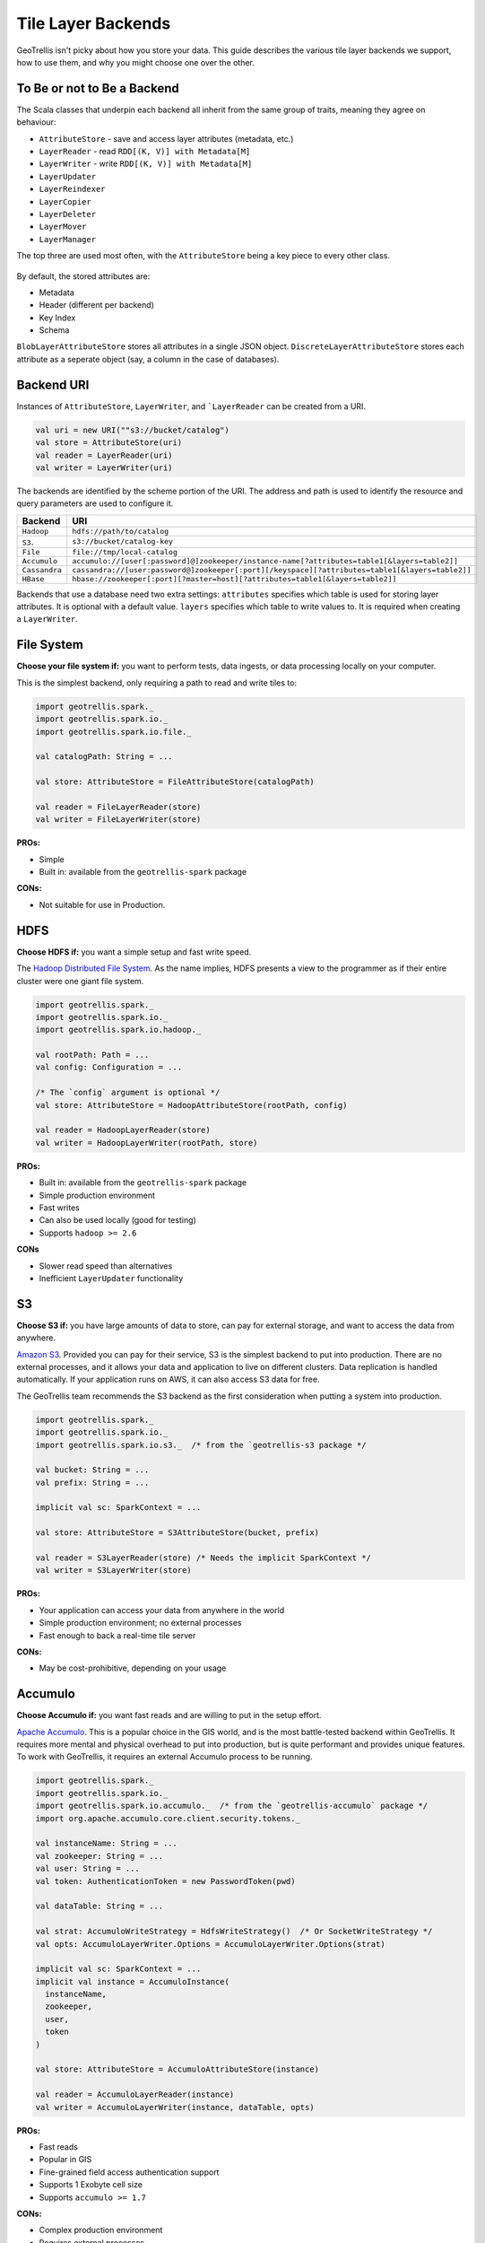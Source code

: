 Tile Layer Backends
*******************

GeoTrellis isn't picky about how you store your data. This guide
describes the various tile layer backends we support, how to use them,
and why you might choose one over the other.

To Be or not to Be a Backend
============================

The Scala classes that underpin each backend all inherit from the same
group of traits, meaning they agree on behaviour:

-  ``AttributeStore`` - save and access layer attributes (metadata,
   etc.)
-  ``LayerReader`` - read ``RDD[(K, V)] with Metadata[M]``
-  ``LayerWriter`` - write ``RDD[(K, V)] with Metadata[M]``
-  ``LayerUpdater``
-  ``LayerReindexer``
-  ``LayerCopier``
-  ``LayerDeleter``
-  ``LayerMover``
-  ``LayerManager``

The top three are used most often, with the ``AttributeStore`` being a
key piece to every other class.

.. figure:: images/tile-layer-backends.png
   :alt:

By default, the stored attributes are:

-  Metadata
-  Header (different per backend)
-  Key Index
-  Schema

``BlobLayerAttributeStore`` stores all attributes in a single JSON
object. ``DiscreteLayerAttributeStore`` stores each attribute as a
seperate object (say, a column in the case of databases).

Backend URI
===========

Instances of ``AttributeStore``, ``LayerWriter``, and ```LayerReader`` can be created from a URI.

.. code:: scala

   val uri = new URI(""s3://bucket/catalog")
   val store = AttributeStore(uri)
   val reader = LayerReader(uri)
   val writer = LayerWriter(uri)

The backends are identified by the scheme portion of the URI.
The address and path is used to identify the resource and query parameters are used to configure it.

=============  ============
Backend        URI
=============  ============
``Hadoop``     ``hdfs://path/to/catalog``
``S3``.        ``s3://bucket/catalog-key``
``File``       ``file://tmp/local-catalog``
``Accumulo``   ``accumulo://[user[:password]@]zookeeper/instance-name[?attributes=table1[&layers=table2]]``
``Cassandra``  ``cassandra://[user:password@]zookeeper[:port][/keyspace][?attributes=table1[&layers=table2]]``
``HBase``      ``hbase://zookeeper[:port][?master=host][?attributes=table1[&layers=table2]]``
=============  ============

Backends that use a database need two extra settings:
``attributes`` specifies which table is used for storing layer attributes. It is optional with a default value.
``layers`` specifies which table to write values to. It is required when creating a ``LayerWriter``.

File System
===========

**Choose your file system if:** you want to perform tests, data ingests,
or data processing locally on your computer.

This is the simplest backend, only requiring a path to read and write
tiles to:

.. code:: scala

    import geotrellis.spark._
    import geotrellis.spark.io._
    import geotrellis.spark.io.file._

    val catalogPath: String = ...

    val store: AttributeStore = FileAttributeStore(catalogPath)

    val reader = FileLayerReader(store)
    val writer = FileLayerWriter(store)

**PROs:**

-  Simple
-  Built in: available from the ``geotrellis-spark`` package

**CONs:**

-  Not suitable for use in Production.

HDFS
====

**Choose HDFS if:** you want a simple setup and fast write speed.

The `Hadoop Distributed File System <https://hadoop.apache.org/>`__.
As the name implies, HDFS presents a view to the programmer as if their
entire cluster were one giant file system.

.. code:: scala

    import geotrellis.spark._
    import geotrellis.spark.io._
    import geotrellis.spark.io.hadoop._

    val rootPath: Path = ...
    val config: Configuration = ...

    /* The `config` argument is optional */
    val store: AttributeStore = HadoopAttributeStore(rootPath, config)

    val reader = HadoopLayerReader(store)
    val writer = HadoopLayerWriter(rootPath, store)

**PROs:**

-  Built in: available from the ``geotrellis-spark`` package
-  Simple production environment
-  Fast writes
-  Can also be used locally (good for testing)
-  Supports ``hadoop >= 2.6``

**CONs**

-  Slower read speed than alternatives
-  Inefficient ``LayerUpdater`` functionality

S3
==

**Choose S3 if:** you have large amounts of data to store, can pay for
external storage, and want to access the data from anywhere.

`Amazon S3 <https://aws.amazon.com/s3/>`__. Provided you can pay for
their service, S3 is the simplest backend to put into production. There
are no external processes, and it allows your data and application to
live on different clusters. Data replication is handled automatically.
If your application runs on AWS, it can also access S3 data for free.

The GeoTrellis team recommends the S3 backend as the first consideration
when putting a system into production.

.. code:: scala

    import geotrellis.spark._
    import geotrellis.spark.io._
    import geotrellis.spark.io.s3._  /* from the `geotrellis-s3 package */

    val bucket: String = ...
    val prefix: String = ...

    implicit val sc: SparkContext = ...

    val store: AttributeStore = S3AttributeStore(bucket, prefix)

    val reader = S3LayerReader(store) /* Needs the implicit SparkContext */
    val writer = S3LayerWriter(store)

**PROs:**

-  Your application can access your data from anywhere in the world
-  Simple production environment; no external processes
-  Fast enough to back a real-time tile server

**CONs:**

-  May be cost-prohibitive, depending on your usage

Accumulo
========

**Choose Accumulo if:** you want fast reads and are willing to put in
the setup effort.

`Apache Accumulo <https://accumulo.apache.org/>`__. This is a popular
choice in the GIS world, and is the most battle-tested backend within
GeoTrellis. It requires more mental and physical overhead to put into
production, but is quite performant and provides unique features. To
work with GeoTrellis, it requires an external Accumulo process to be
running.

.. code:: scala

    import geotrellis.spark._
    import geotrellis.spark.io._
    import geotrellis.spark.io.accumulo._  /* from the `geotrellis-accumulo` package */
    import org.apache.accumulo.core.client.security.tokens._

    val instanceName: String = ...
    val zookeeper: String = ...
    val user: String = ...
    val token: AuthenticationToken = new PasswordToken(pwd)

    val dataTable: String = ...

    val strat: AccumuloWriteStrategy = HdfsWriteStrategy()  /* Or SocketWriteStrategy */
    val opts: AccumuloLayerWriter.Options = AccumuloLayerWriter.Options(strat)

    implicit val sc: SparkContext = ...
    implicit val instance = AccumuloInstance(
      instanceName,
      zookeeper,
      user,
      token
    )

    val store: AttributeStore = AccumuloAttributeStore(instance)

    val reader = AccumuloLayerReader(instance)
    val writer = AccumuloLayerWriter(instance, dataTable, opts)

**PROs:**

-  Fast reads
-  Popular in GIS
-  Fine-grained field access authentication support
-  Supports 1 Exobyte cell size
-  Supports ``accumulo >= 1.7``

**CONs:**

-  Complex production environment
-  Requires external processes

Cassandra
=========

**Choose Cassandra if:** you want a simple(r) production environment, or
already have a Cassandra cluster.

`Apache Cassandra <http://cassandra.apache.org/>`__. Cassandra is a
fast, column-based NoSQL database. It is likely the most performant of
our backends, although this has yet to be confirmed. To work with
GeoTrellis, it requires an external Cassandra process to be running.

.. note:: As of 2016 October 26, our Cassandra support is still relatively new.

.. code:: scala

    import geotrellis.spark._
    import geotrellis.spark.io._
    import geotrellis.spark.io.cassandra._ /* from the `geotrellis-cassandra package */

    val instance: CassandraInstance = ...
    val keyspace: String = ...
    val attrTable: String = ...
    val dataTable: String = ...

    implicit val sc: SparkContext = ...

    val store: AttributeStore = CassandraAttributeStore(instance, keyspace, attrTable)

    val reader = CassandraLayerReader(store) /* Needs the implicit SparkContext */
    val writer = CassandraLayerWriter(store, instance, keyspace, dataTable)

**PROs:**

-  Simple(r) production environment; no HDFS, zookeepers, etc.
-  Popular as a NoSQL database
-  Supports ``cassandra >= 3``

**CONs:**

-  Requires external processes

HBase
=====

**Choose HBase if:** you have a pre-existing HBase cluster.

`Apache HBase <http://hbase.apache.org/>`__, a "Big Table"
implementation based on HDFS. To work with GeoTrellis, HBase requires
external processes much like Accumulo.

.. note:: As of 2016 October 26, our HBase support is still relatively new.

.. code:: scala

    import geotrellis.spark._
    import geotrellis.spark.io._
    import geotrellis.spark.io.hbase._ /* from the `geotrellis-hbase package */

    val instance: HBaseInstance = ...
    val attrTable: String = ...
    val dataTable: String = ...

    implicit val sc: SparkContext = ...

    val store: AttributeStore = HBaseAttributeStore(instance, attrTable)

    val reader = HBaseLayerReader(store) /* Needs the implicit SparkContext */
    val writer = HBaseLayerWriter(store, dataTable)

**PROs:**

-  More user friendly than Accumulo
-  Supports ``hbase >= 1.2``

**CONs:**

-  Slower than Cassandra
-  Requires external processes
